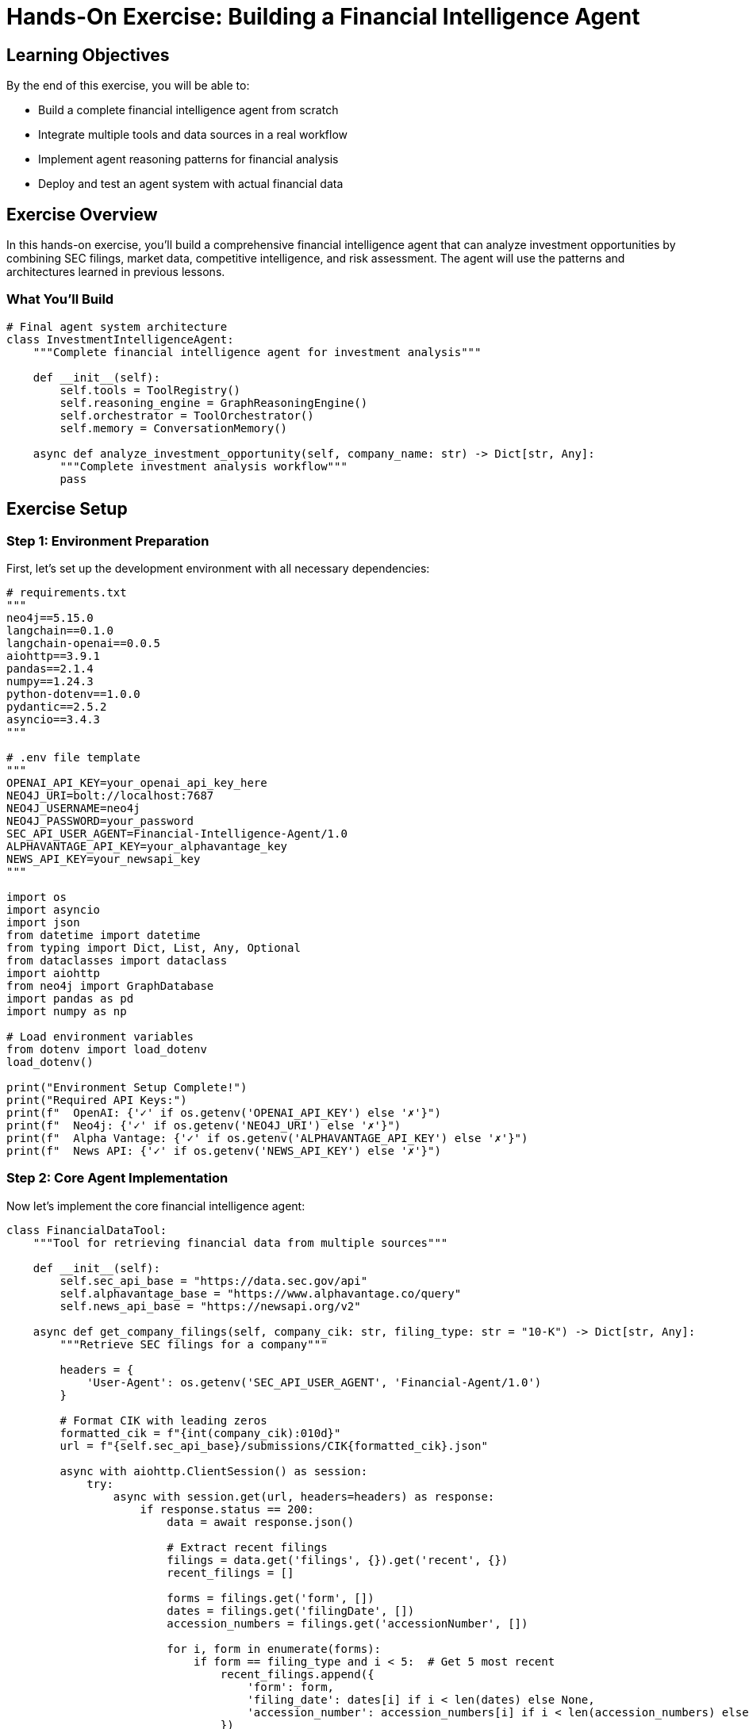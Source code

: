 = Hands-On Exercise: Building a Financial Intelligence Agent
:type: lesson
:order: 4
:duration: 45 minutes

== Learning Objectives

By the end of this exercise, you will be able to:

* Build a complete financial intelligence agent from scratch
* Integrate multiple tools and data sources in a real workflow
* Implement agent reasoning patterns for financial analysis
* Deploy and test an agent system with actual financial data

== Exercise Overview

In this hands-on exercise, you'll build a comprehensive financial intelligence agent that can analyze investment opportunities by combining SEC filings, market data, competitive intelligence, and risk assessment. The agent will use the patterns and architectures learned in previous lessons.

=== What You'll Build

```python
# Final agent system architecture
class InvestmentIntelligenceAgent:
    """Complete financial intelligence agent for investment analysis"""
    
    def __init__(self):
        self.tools = ToolRegistry()
        self.reasoning_engine = GraphReasoningEngine()
        self.orchestrator = ToolOrchestrator()
        self.memory = ConversationMemory()
    
    async def analyze_investment_opportunity(self, company_name: str) -> Dict[str, Any]:
        """Complete investment analysis workflow"""
        pass
```

== Exercise Setup

=== Step 1: Environment Preparation

First, let's set up the development environment with all necessary dependencies:

```python
# requirements.txt
"""
neo4j==5.15.0
langchain==0.1.0
langchain-openai==0.0.5
aiohttp==3.9.1
pandas==2.1.4
numpy==1.24.3
python-dotenv==1.0.0
pydantic==2.5.2
asyncio==3.4.3
"""

# .env file template
"""
OPENAI_API_KEY=your_openai_api_key_here
NEO4J_URI=bolt://localhost:7687
NEO4J_USERNAME=neo4j
NEO4J_PASSWORD=your_password
SEC_API_USER_AGENT=Financial-Intelligence-Agent/1.0
ALPHAVANTAGE_API_KEY=your_alphavantage_key
NEWS_API_KEY=your_newsapi_key
"""

import os
import asyncio
import json
from datetime import datetime
from typing import Dict, List, Any, Optional
from dataclasses import dataclass
import aiohttp
from neo4j import GraphDatabase
import pandas as pd
import numpy as np

# Load environment variables
from dotenv import load_dotenv
load_dotenv()

print("Environment Setup Complete!")
print("Required API Keys:")
print(f"  OpenAI: {'✓' if os.getenv('OPENAI_API_KEY') else '✗'}")
print(f"  Neo4j: {'✓' if os.getenv('NEO4J_URI') else '✗'}")
print(f"  Alpha Vantage: {'✓' if os.getenv('ALPHAVANTAGE_API_KEY') else '✗'}")
print(f"  News API: {'✓' if os.getenv('NEWS_API_KEY') else '✗'}")
```

=== Step 2: Core Agent Implementation

Now let's implement the core financial intelligence agent:

```python
class FinancialDataTool:
    """Tool for retrieving financial data from multiple sources"""
    
    def __init__(self):
        self.sec_api_base = "https://data.sec.gov/api"
        self.alphavantage_base = "https://www.alphavantage.co/query"
        self.news_api_base = "https://newsapi.org/v2"
        
    async def get_company_filings(self, company_cik: str, filing_type: str = "10-K") -> Dict[str, Any]:
        """Retrieve SEC filings for a company"""
        
        headers = {
            'User-Agent': os.getenv('SEC_API_USER_AGENT', 'Financial-Agent/1.0')
        }
        
        # Format CIK with leading zeros
        formatted_cik = f"{int(company_cik):010d}"
        url = f"{self.sec_api_base}/submissions/CIK{formatted_cik}.json"
        
        async with aiohttp.ClientSession() as session:
            try:
                async with session.get(url, headers=headers) as response:
                    if response.status == 200:
                        data = await response.json()
                        
                        # Extract recent filings
                        filings = data.get('filings', {}).get('recent', {})
                        recent_filings = []
                        
                        forms = filings.get('form', [])
                        dates = filings.get('filingDate', [])
                        accession_numbers = filings.get('accessionNumber', [])
                        
                        for i, form in enumerate(forms):
                            if form == filing_type and i < 5:  # Get 5 most recent
                                recent_filings.append({
                                    'form': form,
                                    'filing_date': dates[i] if i < len(dates) else None,
                                    'accession_number': accession_numbers[i] if i < len(accession_numbers) else None
                                })
                        
                        return {
                            'company_name': data.get('name'),
                            'cik': company_cik,
                            'filings': recent_filings,
                            'total_filings': len(forms)
                        }
                    else:
                        return {'error': f'SEC API returned status {response.status}'}
                        
            except Exception as e:
                return {'error': f'Failed to retrieve SEC data: {str(e)}'}
    
    async def get_financial_overview(self, symbol: str) -> Dict[str, Any]:
        """Get company financial overview from Alpha Vantage"""
        
        params = {
            'function': 'OVERVIEW',
            'symbol': symbol,
            'apikey': os.getenv('ALPHAVANTAGE_API_KEY')
        }
        
        async with aiohttp.ClientSession() as session:
            try:
                async with session.get(self.alphavantage_base, params=params) as response:
                    if response.status == 200:
                        data = await response.json()
                        
                        if 'Error Message' in data:
                            return {'error': data['Error Message']}
                        
                        # Extract key metrics
                        return {
                            'symbol': symbol,
                            'company_name': data.get('Name'),
                            'market_cap': data.get('MarketCapitalization'),
                            'pe_ratio': data.get('PERatio'),
                            'dividend_yield': data.get('DividendYield'),
                            'sector': data.get('Sector'),
                            'industry': data.get('Industry'),
                            'description': data.get('Description'),
                            'revenue_ttm': data.get('RevenueTTM'),
                            'profit_margin': data.get('ProfitMargin')
                        }
                    else:
                        return {'error': f'Financial API returned status {response.status}'}
                        
            except Exception as e:
                return {'error': f'Failed to retrieve financial data: {str(e)}'}
    
    async def get_news_sentiment(self, company_name: str) -> Dict[str, Any]:
        """Get recent news and sentiment for company"""
        
        headers = {
            'X-API-Key': os.getenv('NEWS_API_KEY')
        }
        
        params = {
            'q': f'"{company_name}" AND (earnings OR financial OR stock)',
            'language': 'en',
            'sortBy': 'publishedAt',
            'pageSize': 20
        }
        
        url = f"{self.news_api_base}/everything"
        
        async with aiohttp.ClientSession() as session:
            try:
                async with session.get(url, params=params, headers=headers) as response:
                    if response.status == 200:
                        data = await response.json()
                        articles = data.get('articles', [])
                        
                        # Process articles for sentiment analysis
                        processed_articles = []
                        for article in articles[:10]:  # Top 10 articles
                            processed_articles.append({
                                'title': article.get('title'),
                                'description': article.get('description'),
                                'published_at': article.get('publishedAt'),
                                'source': article.get('source', {}).get('name'),
                                'url': article.get('url')
                            })
                        
                        return {
                            'company_name': company_name,
                            'articles_count': len(processed_articles),
                            'articles': processed_articles
                        }
                    else:
                        return {'error': f'News API returned status {response.status}'}
                        
            except Exception as e:
                return {'error': f'Failed to retrieve news data: {str(e)}'}

class GraphAnalysisTool:
    """Tool for graph-based analysis using Neo4j"""
    
    def __init__(self):
        self.driver = GraphDatabase.driver(
            os.getenv('NEO4J_URI', 'bolt://localhost:7687'),
            auth=(os.getenv('NEO4J_USERNAME', 'neo4j'), 
                  os.getenv('NEO4J_PASSWORD', 'password'))
        )
    
    def get_competitive_landscape(self, company_name: str) -> Dict[str, Any]:
        """Analyze competitive landscape through graph relationships"""
        
        query = """
        MATCH (c:Company {name: $company_name})
        
        // Find competitors through shared products
        OPTIONAL MATCH (c)-[:MENTIONS]->(product:Product)<-[:MENTIONS]-(competitor:Company)
        WHERE competitor <> c
        
        // Find competitors through shared risk factors
        OPTIONAL MATCH (c)-[:FACES_RISK]->(risk:RiskFactor)<-[:FACES_RISK]-(risk_peer:Company)
        WHERE risk_peer <> c
        
        // Find companies held by same asset managers
        OPTIONAL MATCH (c)<-[:HOLDS]-(am:AssetManager)-[:HOLDS]->(portfolio_peer:Company)
        WHERE portfolio_peer <> c
        
        WITH c,
             collect(DISTINCT competitor.name) AS product_competitors,
             collect(DISTINCT risk_peer.name) AS risk_competitors,
             collect(DISTINCT portfolio_peer.name) AS portfolio_peers
        
        RETURN c.name AS company,
               product_competitors,
               risk_competitors,
               portfolio_peers,
               size(product_competitors) + size(risk_competitors) + size(portfolio_peers) AS total_competitive_connections
        """
        
        with self.driver.session() as session:
            result = session.run(query, company_name=company_name)
            record = result.single()
            
            if record:
                return {
                    'company': record['company'],
                    'product_competitors': record['product_competitors'],
                    'risk_competitors': record['risk_competitors'],
                    'portfolio_peers': record['portfolio_peers'],
                    'total_connections': record['total_competitive_connections'],
                    'competitive_intensity': self._classify_competitive_intensity(
                        record['total_competitive_connections']
                    )
                }
            else:
                return {'error': f'Company {company_name} not found in graph database'}
    
    def analyze_risk_exposure(self, company_name: str) -> Dict[str, Any]:
        """Analyze risk factors and their network effects"""
        
        query = """
        MATCH (c:Company {name: $company_name})
        
        // Direct risk factors
        OPTIONAL MATCH (c)-[:FACES_RISK]->(risk:RiskFactor)
        
        // Risk contagion through asset manager holdings
        OPTIONAL MATCH (c)<-[:HOLDS]-(am:AssetManager)-[:HOLDS]->(peer:Company)-[:FACES_RISK]->(peer_risk:RiskFactor)
        WHERE peer <> c
        
        WITH c,
             collect(DISTINCT risk.name) AS direct_risks,
             collect(DISTINCT {peer: peer.name, risk: peer_risk.name, asset_manager: am.name}) AS contagion_risks
        
        RETURN c.name AS company,
               direct_risks,
               contagion_risks,
               size(direct_risks) AS direct_risk_count,
               size(contagion_risks) AS contagion_risk_count
        """
        
        with self.driver.session() as session:
            result = session.run(query, company_name=company_name)
            record = result.single()
            
            if record:
                risk_score = self._calculate_risk_score(
                    record['direct_risk_count'],
                    record['contagion_risk_count']
                )
                
                return {
                    'company': record['company'],
                    'direct_risks': record['direct_risks'],
                    'contagion_risks': record['contagion_risks'],
                    'risk_score': risk_score,
                    'risk_level': self._classify_risk_level(risk_score)
                }
            else:
                return {'error': f'Company {company_name} not found for risk analysis'}
    
    def _classify_competitive_intensity(self, connection_count: int) -> str:
        """Classify competitive intensity based on network connections"""
        if connection_count >= 15:
            return 'VERY HIGH'
        elif connection_count >= 10:
            return 'HIGH'
        elif connection_count >= 5:
            return 'MEDIUM'
        else:
            return 'LOW'
    
    def _calculate_risk_score(self, direct_risks: int, contagion_risks: int) -> float:
        """Calculate overall risk score"""
        return min((direct_risks * 10) + (contagion_risks * 5), 100)
    
    def _classify_risk_level(self, risk_score: float) -> str:
        """Classify risk level based on score"""
        if risk_score >= 75:
            return 'HIGH'
        elif risk_score >= 50:
            return 'MEDIUM'
        else:
            return 'LOW'

class InvestmentIntelligenceAgent:
    """Complete financial intelligence agent for investment analysis"""
    
    def __init__(self):
        self.financial_tool = FinancialDataTool()
        self.graph_tool = GraphAnalysisTool()
        self.analysis_history = []
        
    async def analyze_investment_opportunity(self, company_ticker: str, company_cik: str = None) -> Dict[str, Any]:
        """Complete investment opportunity analysis"""
        
        analysis_id = f"analysis_{company_ticker}_{datetime.now().strftime('%Y%m%d_%H%M%S')}"
        
        print(f"🔍 Starting investment analysis for {company_ticker}...")
        
        # Step 1: Get financial overview
        print("📊 Retrieving financial data...")
        financial_data = await self.financial_tool.get_financial_overview(company_ticker)
        
        # Step 2: Get SEC filings (if CIK provided)
        sec_data = {}
        if company_cik:
            print("📋 Retrieving SEC filings...")
            sec_data = await self.financial_tool.get_company_filings(company_cik)
        
        # Step 3: Get news sentiment
        company_name = financial_data.get('company_name', company_ticker)
        print("📰 Analyzing news sentiment...")
        news_data = await self.financial_tool.get_news_sentiment(company_name)
        
        # Step 4: Graph-based competitive analysis
        print("🕸️ Analyzing competitive landscape...")
        competitive_data = self.graph_tool.get_competitive_landscape(company_name)
        
        # Step 5: Risk analysis
        print("⚠️ Assessing risk factors...")
        risk_data = self.graph_tool.analyze_risk_exposure(company_name)
        
        # Step 6: Generate investment thesis
        print("🎯 Generating investment thesis...")
        investment_thesis = self._generate_investment_thesis(
            financial_data, sec_data, news_data, competitive_data, risk_data
        )
        
        # Compile complete analysis
        complete_analysis = {
            'analysis_id': analysis_id,
            'company_ticker': company_ticker,
            'company_name': company_name,
            'analysis_timestamp': datetime.now().isoformat(),
            'financial_metrics': financial_data,
            'sec_filings': sec_data,
            'news_sentiment': news_data,
            'competitive_landscape': competitive_data,
            'risk_assessment': risk_data,
            'investment_thesis': investment_thesis,
            'data_sources_used': self._get_data_sources_summary()
        }
        
        # Store in analysis history
        self.analysis_history.append(complete_analysis)
        
        print("✅ Investment analysis complete!")
        return complete_analysis
    
    def _generate_investment_thesis(self, financial_data: Dict, sec_data: Dict, 
                                  news_data: Dict, competitive_data: Dict, 
                                  risk_data: Dict) -> Dict[str, Any]:
        """Generate investment thesis from collected data"""
        
        # Analyze financial strength
        financial_score = self._score_financial_metrics(financial_data)
        
        # Analyze competitive position
        competitive_score = self._score_competitive_position(competitive_data)
        
        # Analyze risk profile
        risk_score = self._score_risk_profile(risk_data)
        
        # Analyze news sentiment
        sentiment_score = self._score_news_sentiment(news_data)
        
        # Calculate overall investment score
        overall_score = (financial_score * 0.4 + competitive_score * 0.3 + 
                        (100 - risk_score) * 0.2 + sentiment_score * 0.1)
        
        # Generate recommendation
        if overall_score >= 75:
            recommendation = "STRONG BUY"
            confidence = "HIGH"
        elif overall_score >= 60:
            recommendation = "BUY"
            confidence = "MEDIUM"
        elif overall_score >= 40:
            recommendation = "HOLD"
            confidence = "MEDIUM"
        else:
            recommendation = "SELL"
            confidence = "LOW"
        
        return {
            'recommendation': recommendation,
            'confidence_level': confidence,
            'overall_score': round(overall_score, 1),
            'component_scores': {
                'financial_strength': financial_score,
                'competitive_position': competitive_score,
                'risk_profile': risk_score,
                'market_sentiment': sentiment_score
            },
            'key_insights': self._generate_key_insights(financial_data, competitive_data, risk_data),
            'investment_rationale': self._generate_investment_rationale(
                recommendation, financial_data, competitive_data, risk_data
            )
        }
    
    def _score_financial_metrics(self, financial_data: Dict) -> float:
        """Score company based on financial metrics"""
        
        if 'error' in financial_data:
            return 50  # Neutral score if no data
        
        score = 50  # Base score
        
        # PE Ratio analysis
        pe_ratio = financial_data.get('pe_ratio')
        if pe_ratio and pe_ratio != 'None':
            try:
                pe = float(pe_ratio)
                if 10 <= pe <= 20:
                    score += 15
                elif 20 < pe <= 30:
                    score += 10
                elif pe > 30:
                    score -= 10
            except:
                pass
        
        # Profit margin analysis
        profit_margin = financial_data.get('profit_margin')
        if profit_margin and profit_margin != 'None':
            try:
                margin = float(profit_margin)
                if margin > 0.2:
                    score += 20
                elif margin > 0.1:
                    score += 10
                elif margin < 0:
                    score -= 20
            except:
                pass
        
        # Dividend yield analysis
        dividend_yield = financial_data.get('dividend_yield')
        if dividend_yield and dividend_yield != 'None':
            try:
                dividend = float(dividend_yield)
                if dividend > 0.02:
                    score += 10
            except:
                pass
        
        return min(max(score, 0), 100)
    
    def _score_competitive_position(self, competitive_data: Dict) -> float:
        """Score company based on competitive landscape"""
        
        if 'error' in competitive_data:
            return 50  # Neutral score if no data
        
        intensity = competitive_data.get('competitive_intensity', 'MEDIUM')
        
        if intensity == 'LOW':
            return 80  # Less competition is better
        elif intensity == 'MEDIUM':
            return 60
        elif intensity == 'HIGH':
            return 40
        else:  # VERY HIGH
            return 20
    
    def _score_risk_profile(self, risk_data: Dict) -> float:
        """Score company based on risk factors (higher risk = higher score)"""
        
        if 'error' in risk_data:
            return 50  # Neutral score if no data
        
        risk_level = risk_data.get('risk_level', 'MEDIUM')
        
        if risk_level == 'LOW':
            return 20
        elif risk_level == 'MEDIUM':
            return 50
        else:  # HIGH
            return 80
    
    def _score_news_sentiment(self, news_data: Dict) -> float:
        """Score company based on news sentiment"""
        
        if 'error' in news_data:
            return 50  # Neutral score if no data
        
        articles_count = news_data.get('articles_count', 0)
        
        # Simple heuristic: more recent news coverage suggests higher interest
        if articles_count >= 15:
            return 70
        elif articles_count >= 10:
            return 60
        elif articles_count >= 5:
            return 50
        else:
            return 40
    
    def _generate_key_insights(self, financial_data: Dict, competitive_data: Dict, 
                             risk_data: Dict) -> List[str]:
        """Generate key insights from analysis"""
        
        insights = []
        
        # Financial insights
        if 'error' not in financial_data:
            sector = financial_data.get('sector')
            if sector:
                insights.append(f"Operates in {sector} sector")
            
            market_cap = financial_data.get('market_cap')
            if market_cap:
                insights.append(f"Market capitalization: ${market_cap}")
        
        # Competitive insights
        if 'error' not in competitive_data:
            intensity = competitive_data.get('competitive_intensity')
            if intensity:
                insights.append(f"Competitive intensity: {intensity}")
        
        # Risk insights
        if 'error' not in risk_data:
            risk_level = risk_data.get('risk_level')
            if risk_level:
                insights.append(f"Risk level: {risk_level}")
        
        return insights
    
    def _generate_investment_rationale(self, recommendation: str, financial_data: Dict,
                                     competitive_data: Dict, risk_data: Dict) -> str:
        """Generate investment rationale based on recommendation"""
        
        if recommendation in ['STRONG BUY', 'BUY']:
            return ("Strong fundamentals, favorable competitive position, and manageable risk profile "
                   "support a positive investment outlook.")
        elif recommendation == 'HOLD':
            return ("Mixed signals from fundamental analysis suggest maintaining current position "
                   "while monitoring for changes in competitive dynamics or risk factors.")
        else:
            return ("Weak fundamentals, challenging competitive environment, or elevated risk factors "
                   "suggest reducing exposure to this investment.")
    
    def _get_data_sources_summary(self) -> Dict[str, str]:
        """Get summary of data sources used"""
        
        return {
            'financial_data': 'Alpha Vantage API',
            'sec_filings': 'SEC EDGAR API',
            'news_sentiment': 'News API',
            'competitive_analysis': 'Neo4j Graph Database',
            'risk_assessment': 'Neo4j Graph Database'
        }
    
    def get_analysis_summary(self, analysis_id: str) -> Optional[Dict[str, Any]]:
        """Get summary of previous analysis"""
        
        for analysis in self.analysis_history:
            if analysis['analysis_id'] == analysis_id:
                return {
                    'analysis_id': analysis_id,
                    'company': analysis['company_name'],
                    'recommendation': analysis['investment_thesis']['recommendation'],
                    'confidence': analysis['investment_thesis']['confidence_level'],
                    'overall_score': analysis['investment_thesis']['overall_score'],
                    'timestamp': analysis['analysis_timestamp']
                }
        
        return None
    
    def compare_analyses(self, ticker1: str, ticker2: str) -> Dict[str, Any]:
        """Compare two investment analyses"""
        
        analysis1 = next((a for a in self.analysis_history if a['company_ticker'] == ticker1), None)
        analysis2 = next((a for a in self.analysis_history if a['company_ticker'] == ticker2), None)
        
        if not analysis1 or not analysis2:
            return {'error': 'One or both analyses not found'}
        
        return {
            'comparison_id': f"compare_{ticker1}_vs_{ticker2}",
            'company1': {
                'ticker': ticker1,
                'recommendation': analysis1['investment_thesis']['recommendation'],
                'score': analysis1['investment_thesis']['overall_score']
            },
            'company2': {
                'ticker': ticker2,
                'recommendation': analysis2['investment_thesis']['recommendation'],
                'score': analysis2['investment_thesis']['overall_score']
            },
            'preferred_investment': ticker1 if analysis1['investment_thesis']['overall_score'] > 
                                  analysis2['investment_thesis']['overall_score'] else ticker2
        }

# Initialize the agent
agent = InvestmentIntelligenceAgent()

print("🤖 Financial Intelligence Agent initialized!")
print("Available methods:")
print("  - analyze_investment_opportunity(ticker, cik=None)")
print("  - get_analysis_summary(analysis_id)")
print("  - compare_analyses(ticker1, ticker2)")
```

== Exercise Tasks

=== Task 1: Analyze a Technology Company

Let's analyze Apple Inc. as our first investment opportunity:

```python
async def task1_analyze_apple():
    """Task 1: Analyze Apple Inc. investment opportunity"""
    
    print("=" * 60)
    print("TASK 1: ANALYZING APPLE INC. (AAPL)")
    print("=" * 60)
    
    # Apple's CIK number from SEC database
    apple_cik = "0000320193"
    
    # Run complete analysis
    analysis_result = await agent.analyze_investment_opportunity("AAPL", apple_cik)
    
    # Display results
    if 'error' not in analysis_result:
        thesis = analysis_result['investment_thesis']
        
        print(f"\n📊 INVESTMENT ANALYSIS RESULTS")
        print(f"Company: {analysis_result['company_name']}")
        print(f"Ticker: {analysis_result['company_ticker']}")
        print(f"Analysis ID: {analysis_result['analysis_id']}")
        print(f"\n🎯 INVESTMENT RECOMMENDATION")
        print(f"Recommendation: {thesis['recommendation']}")
        print(f"Confidence Level: {thesis['confidence_level']}")
        print(f"Overall Score: {thesis['overall_score']}/100")
        
        print(f"\n📈 COMPONENT SCORES")
        for component, score in thesis['component_scores'].items():
            print(f"  {component.replace('_', ' ').title()}: {score}/100")
        
        print(f"\n💡 KEY INSIGHTS")
        for insight in thesis['key_insights']:
            print(f"  • {insight}")
        
        print(f"\n📝 INVESTMENT RATIONALE")
        print(f"  {thesis['investment_rationale']}")
        
        # Save analysis for later comparison
        return analysis_result['analysis_id']
    else:
        print(f"❌ Analysis failed: {analysis_result.get('error', 'Unknown error')}")
        return None

# Run Task 1
# apple_analysis_id = await task1_analyze_apple()
```

=== Task 2: Analyze a Financial Services Company

Now let's analyze a financial services company for comparison:

```python
async def task2_analyze_financial_company():
    """Task 2: Analyze a financial services company"""
    
    print("\n" + "=" * 60)
    print("TASK 2: ANALYZING JPMORGAN CHASE & CO. (JPM)")
    print("=" * 60)
    
    # JPMorgan's CIK number
    jpm_cik = "0000019617"
    
    # Run analysis
    analysis_result = await agent.analyze_investment_opportunity("JPM", jpm_cik)
    
    # Display focused results
    if 'error' not in analysis_result:
        thesis = analysis_result['investment_thesis']
        
        print(f"\n📊 ANALYSIS SUMMARY")
        print(f"Company: {analysis_result['company_name']}")
        print(f"Recommendation: {thesis['recommendation']}")
        print(f"Overall Score: {thesis['overall_score']}/100")
        
        # Compare financial metrics if available
        financial_data = analysis_result['financial_metrics']
        if 'error' not in financial_data:
            print(f"\n📈 KEY FINANCIAL METRICS")
            print(f"  Sector: {financial_data.get('sector', 'N/A')}")
            print(f"  P/E Ratio: {financial_data.get('pe_ratio', 'N/A')}")
            print(f"  Profit Margin: {financial_data.get('profit_margin', 'N/A')}")
            print(f"  Dividend Yield: {financial_data.get('dividend_yield', 'N/A')}")
        
        # Analyze competitive landscape
        competitive_data = analysis_result['competitive_landscape']
        if 'error' not in competitive_data:
            print(f"\n🏆 COMPETITIVE POSITION")
            print(f"  Competitive Intensity: {competitive_data.get('competitive_intensity', 'N/A')}")
            print(f"  Total Competitive Connections: {competitive_data.get('total_connections', 0)}")
        
        return analysis_result['analysis_id']
    else:
        print(f"❌ Analysis failed: {analysis_result.get('error', 'Unknown error')}")
        return None

# Run Task 2
# jpm_analysis_id = await task2_analyze_financial_company()
```

=== Task 3: Compare Investment Opportunities

Finally, let's compare the two analyses:

```python
def task3_compare_investments(apple_id: str, jpm_id: str):
    """Task 3: Compare Apple and JPMorgan investment opportunities"""
    
    print("\n" + "=" * 60)
    print("TASK 3: COMPARING INVESTMENT OPPORTUNITIES")
    print("=" * 60)
    
    # Get analysis summaries
    apple_summary = agent.get_analysis_summary(apple_id)
    jpm_summary = agent.get_analysis_summary(jpm_id)
    
    if apple_summary and jpm_summary:
        print(f"\n📊 COMPARISON RESULTS")
        print(f"\n🍎 APPLE INC. (AAPL)")
        print(f"  Recommendation: {apple_summary['recommendation']}")
        print(f"  Overall Score: {apple_summary['overall_score']}/100")
        print(f"  Confidence: {apple_summary['confidence']}")
        
        print(f"\n🏦 JPMORGAN CHASE (JPM)")
        print(f"  Recommendation: {jpm_summary['recommendation']}")
        print(f"  Overall Score: {jpm_summary['overall_score']}/100")
        print(f"  Confidence: {jpm_summary['confidence']}")
        
        # Determine preferred investment
        if apple_summary['overall_score'] > jpm_summary['overall_score']:
            preferred = "APPLE INC."
            score_diff = apple_summary['overall_score'] - jpm_summary['overall_score']
        else:
            preferred = "JPMORGAN CHASE"
            score_diff = jpm_summary['overall_score'] - apple_summary['overall_score']
        
        print(f"\n🎯 INVESTMENT RECOMMENDATION")
        print(f"  Preferred Investment: {preferred}")
        print(f"  Score Difference: {score_diff:.1f} points")
        
        # Generate comparison insights
        print(f"\n💡 COMPARISON INSIGHTS")
        if apple_summary['overall_score'] > 70 and jpm_summary['overall_score'] > 70:
            print("  • Both companies show strong investment potential")
        elif apple_summary['overall_score'] > 50 and jpm_summary['overall_score'] > 50:
            print("  • Both companies present moderate investment opportunities")
        else:
            print("  • Consider alternative investment opportunities")
        
        if abs(apple_summary['overall_score'] - jpm_summary['overall_score']) < 10:
            print("  • Scores are very close - consider portfolio diversification")
        
        return {
            'preferred': preferred,
            'apple_score': apple_summary['overall_score'],
            'jpm_score': jpm_summary['overall_score']
        }
    else:
        print("❌ Could not retrieve analysis summaries for comparison")
        return None

# Run comparison
# comparison_result = task3_compare_investments(apple_analysis_id, jpm_analysis_id)
```

=== Task 4: Advanced Analysis Features

Let's add some advanced features to our agent:

```python
class AdvancedAnalysisFeatures:
    """Advanced analysis features for the financial intelligence agent"""
    
    def __init__(self, base_agent: InvestmentIntelligenceAgent):
        self.agent = base_agent
    
    def generate_portfolio_recommendation(self, target_allocation: float = 100000) -> Dict[str, Any]:
        """Generate portfolio recommendation based on completed analyses"""
        
        if len(self.agent.analysis_history) < 2:
            return {'error': 'Need at least 2 analyses for portfolio recommendation'}
        
        # Get recent analyses
        recent_analyses = sorted(
            self.agent.analysis_history, 
            key=lambda x: x['analysis_timestamp'], 
            reverse=True
        )[:5]  # Last 5 analyses
        
        # Filter by recommendation
        strong_buys = [a for a in recent_analyses if a['investment_thesis']['recommendation'] == 'STRONG BUY']
        buys = [a for a in recent_analyses if a['investment_thesis']['recommendation'] == 'BUY']
        holds = [a for a in recent_analyses if a['investment_thesis']['recommendation'] == 'HOLD']
        
        # Calculate allocations
        portfolio_allocations = []
        remaining_allocation = target_allocation
        
        # Allocate to strong buys first (40% each, max 3)
        for analysis in strong_buys[:3]:
            allocation = min(target_allocation * 0.4, remaining_allocation)
            portfolio_allocations.append({
                'ticker': analysis['company_ticker'],
                'company': analysis['company_name'],
                'recommendation': analysis['investment_thesis']['recommendation'],
                'allocation': allocation,
                'percentage': (allocation / target_allocation) * 100
            })
            remaining_allocation -= allocation
        
        # Allocate to buys (25% each, max 2)
        for analysis in buys[:2]:
            if remaining_allocation > 0:
                allocation = min(target_allocation * 0.25, remaining_allocation)
                portfolio_allocations.append({
                    'ticker': analysis['company_ticker'],
                    'company': analysis['company_name'],
                    'recommendation': analysis['investment_thesis']['recommendation'],
                    'allocation': allocation,
                    'percentage': (allocation / target_allocation) * 100
                })
                remaining_allocation -= allocation
        
        # Calculate portfolio metrics
        total_allocated = sum(p['allocation'] for p in portfolio_allocations)
        cash_position = target_allocation - total_allocated
        
        return {
            'portfolio_value': target_allocation,
            'total_allocated': total_allocated,
            'cash_position': cash_position,
            'cash_percentage': (cash_position / target_allocation) * 100,
            'holdings': portfolio_allocations,
            'diversification_score': self._calculate_diversification_score(portfolio_allocations),
            'portfolio_risk_level': self._assess_portfolio_risk(recent_analyses)
        }
    
    def _calculate_diversification_score(self, allocations: List[Dict]) -> str:
        """Calculate portfolio diversification score"""
        
        if len(allocations) >= 4:
            return 'HIGH'
        elif len(allocations) >= 2:
            return 'MEDIUM'
        else:
            return 'LOW'
    
    def _assess_portfolio_risk(self, analyses: List[Dict]) -> str:
        """Assess overall portfolio risk level"""
        
        risk_scores = []
        for analysis in analyses:
            risk_data = analysis.get('risk_assessment', {})
            if 'risk_score' in risk_data:
                risk_scores.append(risk_data['risk_score'])
        
        if not risk_scores:
            return 'UNKNOWN'
        
        avg_risk = sum(risk_scores) / len(risk_scores)
        
        if avg_risk >= 70:
            return 'HIGH'
        elif avg_risk >= 40:
            return 'MEDIUM'
        else:
            return 'LOW'
    
    def export_analysis_report(self, analysis_id: str, format: str = 'json') -> str:
        """Export analysis report in specified format"""
        
        analysis = next((a for a in self.agent.analysis_history if a['analysis_id'] == analysis_id), None)
        
        if not analysis:
            return f"Analysis {analysis_id} not found"
        
        if format == 'json':
            return json.dumps(analysis, indent=2, default=str)
        elif format == 'summary':
            return self._generate_text_summary(analysis)
        else:
            return "Unsupported format. Use 'json' or 'summary'"
    
    def _generate_text_summary(self, analysis: Dict) -> str:
        """Generate text summary of analysis"""
        
        thesis = analysis['investment_thesis']
        
        summary = f"""
INVESTMENT ANALYSIS REPORT
==========================

Company: {analysis['company_name']} ({analysis['company_ticker']})
Analysis Date: {analysis['analysis_timestamp'][:10]}
Analysis ID: {analysis['analysis_id']}

INVESTMENT RECOMMENDATION
-------------------------
Recommendation: {thesis['recommendation']}
Confidence Level: {thesis['confidence_level']}
Overall Score: {thesis['overall_score']}/100

COMPONENT ANALYSIS
------------------
Financial Strength: {thesis['component_scores']['financial_strength']}/100
Competitive Position: {thesis['component_scores']['competitive_position']}/100
Risk Profile: {thesis['component_scores']['risk_profile']}/100
Market Sentiment: {thesis['component_scores']['market_sentiment']}/100

KEY INSIGHTS
------------
{chr(10).join('• ' + insight for insight in thesis['key_insights'])}

INVESTMENT RATIONALE
--------------------
{thesis['investment_rationale']}

DATA SOURCES
------------
{chr(10).join(f'• {source}: {system}' for source, system in analysis['data_sources_used'].items())}
"""
        return summary

# Initialize advanced features
advanced_features = AdvancedAnalysisFeatures(agent)

def task4_advanced_features():
    """Task 4: Demonstrate advanced analysis features"""
    
    print("\n" + "=" * 60)
    print("TASK 4: ADVANCED ANALYSIS FEATURES")
    print("=" * 60)
    
    # Generate portfolio recommendation
    print("\n📊 PORTFOLIO RECOMMENDATION")
    portfolio = advanced_features.generate_portfolio_recommendation(100000)
    
    if 'error' not in portfolio:
        print(f"Target Portfolio Value: ${portfolio['portfolio_value']:,.2f}")
        print(f"Total Allocated: ${portfolio['total_allocated']:,.2f}")
        print(f"Cash Position: ${portfolio['cash_position']:,.2f} ({portfolio['cash_percentage']:.1f}%)")
        print(f"Diversification Score: {portfolio['diversification_score']}")
        print(f"Portfolio Risk Level: {portfolio['portfolio_risk_level']}")
        
        print(f"\n🎯 RECOMMENDED HOLDINGS")
        for holding in portfolio['holdings']:
            print(f"  {holding['ticker']}: ${holding['allocation']:,.2f} ({holding['percentage']:.1f}%)")
    else:
        print(f"❌ Portfolio generation failed: {portfolio['error']}")
    
    # Export analysis report
    if agent.analysis_history:
        latest_analysis_id = agent.analysis_history[-1]['analysis_id']
        print(f"\n📄 ANALYSIS REPORT EXPORT")
        summary_report = advanced_features.export_analysis_report(latest_analysis_id, 'summary')
        print(summary_report)

# Run Task 4
# task4_advanced_features()
```

== Knowledge Check

What is the most important consideration when building a production-ready financial intelligence agent?

( ) Using the fastest available APIs
( ) Minimizing the number of data sources
(x) Implementing proper error handling, rate limiting, and fallback strategies
( ) Maximizing the complexity of analysis algorithms

[%collapsible]
.Explanation
====
Production-ready financial intelligence agents must be robust and reliable, especially when handling financial data that impacts investment decisions. Proper error handling ensures the system gracefully handles API failures, rate limiting prevents service disruptions, and fallback strategies maintain functionality when primary data sources are unavailable. These reliability features are more critical than speed or complexity for systems making financial recommendations.
====

== Summary and Next Steps

Congratulations! You've built a complete financial intelligence agent with:

### **Agent Capabilities:**
* **Multi-source Data Integration** - SEC filings, financial metrics, news sentiment, graph relationships
* **Intelligent Analysis** - Scoring algorithms for financial strength, competitive position, and risk assessment  
* **Investment Recommendations** - Automated thesis generation with confidence levels
* **Portfolio Management** - Allocation recommendations and diversification analysis
* **Comparison Tools** - Side-by-side investment opportunity evaluation

### **Technical Implementation:**
* **Async Tool Orchestration** - Efficient concurrent data retrieval
* **Error Handling** - Graceful degradation when data sources fail
* **Analysis History** - Persistent storage of analysis results
* **Export Capabilities** - Report generation in multiple formats

### **Production Considerations:**
- **API Rate Limiting**: Implement proper rate limiting for external APIs
- **Data Caching**: Cache frequently accessed data to reduce API calls
- **Security**: Secure API key management and data encryption
- **Monitoring**: Track agent performance and data quality metrics
- **Compliance**: Ensure analysis methods meet regulatory requirements

### **Extension Opportunities:**
* **Real-time Monitoring**: Continuous portfolio risk assessment
* **Machine Learning**: Enhance scoring algorithms with ML models
* **Multi-asset Support**: Extend beyond equities to bonds, options, etc.
* **Regulatory Compliance**: Add compliance checking and reporting
* **Collaborative Agents**: Multiple specialized agents working together

Your financial intelligence agent demonstrates the power of combining structured graph data with external APIs, sophisticated reasoning patterns, and practical investment analysis workflows. This foundation can be extended to build enterprise-grade financial intelligence systems for investment management, risk assessment, and market analysis.

## Complete Exercise Code

The complete working code for this exercise is available in the workshop repository. To run the full system:

1. Set up your environment variables in `.env`
2. Ensure Neo4j is running with financial data loaded
3. Run the analysis tasks in sequence
4. Experiment with different companies and analysis parameters

Remember: This is an educational example. Real investment decisions should always involve professional financial advice and thorough due diligence beyond automated analysis systems.